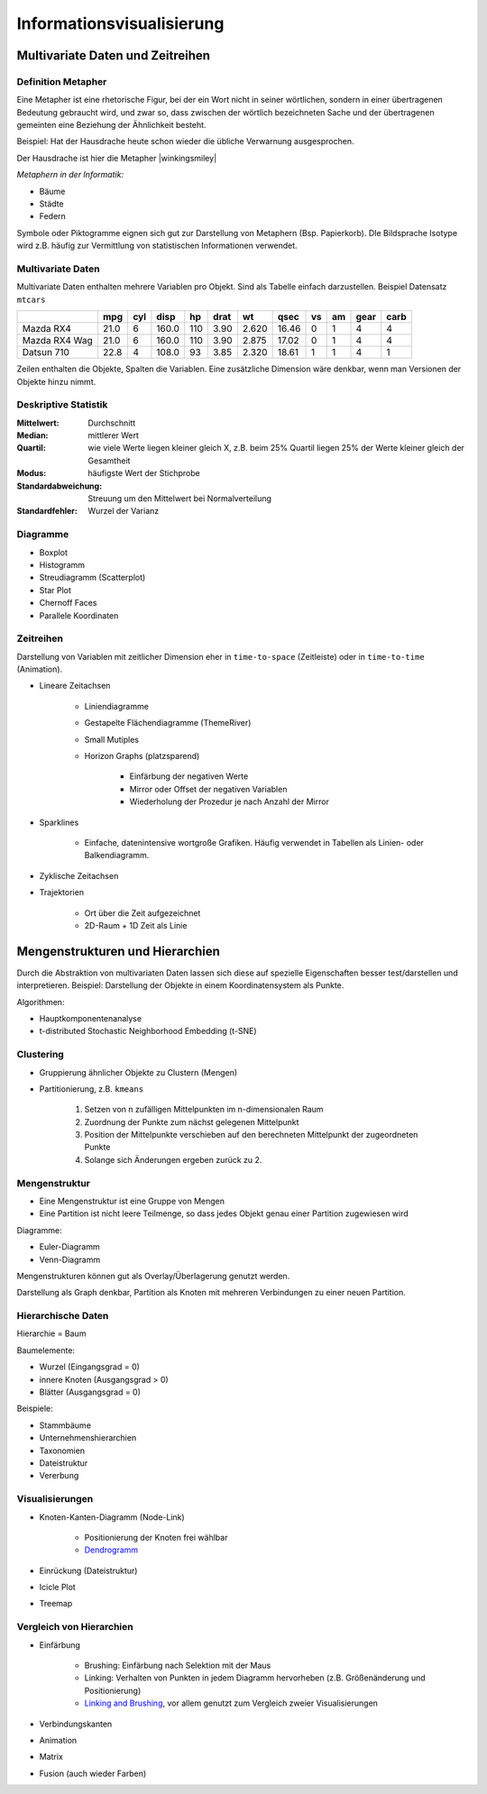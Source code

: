.. role:: quote
    :class: quote

.. |winkingsmiley| raw:: html

    &#12485;

.. |rightarrow| raw:: html

    &#x2192;

.. |leftarrow| raw:: html

    &#x2190;

.. |middlearrow| raw:: html

    &#x2194;

Informationsvisualisierung
==========================

Multivariate Daten und Zeitreihen
---------------------------------

Definition Metapher
^^^^^^^^^^^^^^^^^^^

:quote:`Eine Metapher ist eine rhetorische Figur, bei der ein Wort nicht in seiner wörtlichen, sondern in einer übertragenen Bedeutung gebraucht wird, und zwar so, dass zwischen der wörtlich bezeichneten Sache und der übertragenen gemeinten eine Beziehung der Ähnlichkeit besteht.`

Beispiel: Hat der Hausdrache heute schon wieder die übliche Verwarnung ausgesprochen.

Der Hausdrache ist hier die Metapher |winkingsmiley|

*Metaphern in der Informatik:*

- Bäume
- Städte
- Federn

Symbole oder Piktogramme eignen sich gut zur Darstellung von Metaphern (Bsp. Papierkorb). DIe Bildsprache Isotype wird z.B. häufig zur Vermittlung von statistischen Informationen verwendet.

Multivariate Daten
^^^^^^^^^^^^^^^^^^

Multivariate Daten enthalten mehrere Variablen pro Objekt. Sind als Tabelle einfach darzustellen. Beispiel Datensatz ``mtcars``

+----------------+------+-----+-------+-----+------+-------+-------+----+----+------+------+
|                | mpg  | cyl | disp  | hp  | drat | wt    | qsec  | vs | am | gear | carb |
+================+======+=====+=======+=====+======+=======+=======+====+====+======+======+
| Mazda RX4      | 21.0 | 6   | 160.0 | 110 | 3.90 | 2.620 | 16.46 | 0  | 1  | 4    | 4    |
+----------------+------+-----+-------+-----+------+-------+-------+----+----+------+------+
| Mazda RX4  Wag | 21.0 | 6   | 160.0 | 110 | 3.90 | 2.875 | 17.02 | 0  | 1  | 4    | 4    |
+----------------+------+-----+-------+-----+------+-------+-------+----+----+------+------+
| Datsun 710     | 22.8 | 4   | 108.0 | 93  | 3.85 | 2.320 | 18.61 | 1  | 1  | 4    | 1    |
+----------------+------+-----+-------+-----+------+-------+-------+----+----+------+------+

Zeilen enthalten die Objekte, Spalten die Variablen. Eine zusätzliche Dimension wäre denkbar, wenn man Versionen der Objekte hinzu nimmt.

Deskriptive Statistik
^^^^^^^^^^^^^^^^^^^^^

:Mittelwert: Durchschnitt
:Median: mittlerer Wert
:Quartil: wie viele Werte liegen kleiner gleich X, z.B. beim 25% Quartil liegen 25% der Werte kleiner gleich der Gesamtheit
:Modus: häufigste Wert der Stichprobe
:Standardabweichung: Streuung um den Mittelwert bei Normalverteilung
:Standardfehler: Wurzel der Varianz

Diagramme
^^^^^^^^^

- Boxplot
- Histogramm
- Streudiagramm (Scatterplot)
- Star Plot
- Chernoff Faces
- Parallele Koordinaten


Zeitreihen
^^^^^^^^^^

Darstellung von Variablen mit zeitlicher Dimension eher in ``time-to-space`` (Zeitleiste) oder in ``time-to-time`` (Animation).

- Lineare Zeitachsen

    + Liniendiagramme
    + Gestapelte Flächendiagramme (ThemeRiver)
    + Small Mutiples
    + Horizon Graphs (platzsparend)

        * Einfärbung der negativen Werte
        * Mirror oder Offset der negativen Variablen
        * Wiederholung der Prozedur je nach Anzahl der Mirror

- Sparklines

    + Einfache, datenintensive wortgroße Grafiken. Häufig verwendet in Tabellen als Linien- oder Balkendiagramm.

- Zyklische Zeitachsen
- Trajektorien

    + Ort über die Zeit aufgezeichnet
    + 2D-Raum + 1D Zeit als Linie

Mengenstrukturen und Hierarchien
--------------------------------

Durch die Abstraktion von multivariaten Daten lassen sich diese auf spezielle Eigenschaften besser test/darstellen und interpretieren. Beispiel: Darstellung der Objekte in einem Koordinatensystem als Punkte.

Algorithmen:

- Hauptkomponentenanalyse
- t-distributed Stochastic Neighborhood Embedding (t-SNE)

Clustering
^^^^^^^^^^

- Gruppierung ähnlicher Objekte zu Clustern (Mengen)
- Partitionierung, z.B. ``kmeans``

    1. Setzen von n zufälligen Mittelpunkten im n-dimensionalen Raum
    2. Zuordnung der Punkte zum nächst gelegenen Mittelpunkt
    3. Position der Mittelpunkte verschieben auf den berechneten Mittelpunkt der zugeordneten Punkte
    4. Solange sich Änderungen ergeben zurück zu 2.


Mengenstruktur
^^^^^^^^^^^^^^

- Eine Mengenstruktur ist eine Gruppe von Mengen
- Eine Partition ist nicht leere Teilmenge, so dass jedes Objekt genau einer Partition zugewiesen wird

Diagramme:

- Euler-Diagramm
- Venn-Diagramm

Mengenstrukturen können gut als Overlay/Überlagerung genutzt werden.

Darstellung als Graph denkbar, Partition als Knoten mit mehreren Verbindungen zu einer neuen Partition.

Hierarchische Daten
^^^^^^^^^^^^^^^^^^^

:quote:`Hierarchie = Baum`

Baumelemente:

- Wurzel (Eingangsgrad = 0)
- innere Knoten (Ausgangsgrad > 0)
- Blätter (Ausgangsgrad = 0)

Beispiele:

- Stammbäume
- Unternehmenshierarchien
- Taxonomien
- Dateistruktur
- Vererbung

Visualisierungen
^^^^^^^^^^^^^^^^

- Knoten-Kanten-Diagramm (Node-Link)

    + Positionierung der Knoten frei wählbar
    + `Dendrogramm <https://bl.ocks.org/mbostock/4063570>`_

- Einrückung (Dateistruktur)
- Icicle Plot
- Treemap

Vergleich von Hierarchien
^^^^^^^^^^^^^^^^^^^^^^^^^

- Einfärbung

    + Brushing: Einfärbung nach Selektion mit der Maus
    + Linking: Verhalten von Punkten in jedem Diagramm hervorheben (z.B. Größenänderung und Positionierung)
    + `Linking and Brushing <http://www.infovis-wiki.net/index.php?title=Linking_and_Brushing>`_, vor allem genutzt zum Vergleich zweier Visualisierungen

- Verbindungskanten
- Animation
- Matrix
- Fusion (auch wieder Farben)
